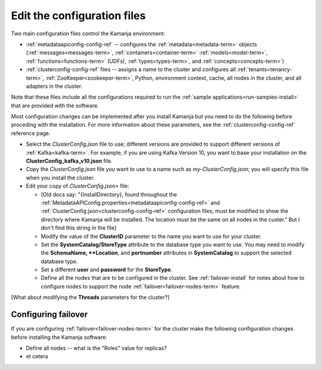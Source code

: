 
.. _config-edit-install:

Edit the configuration files
============================

Two main configuration files control the Kamanja environment:

- :ref:`metadataapiconfig-config-ref` -- configures the
  :ref:`metadata<metadata-term>` objects
  (:ref:`messages<messages-term>`, :ref:`containers<container-term>`
  :ref:`models<model-term>`, :ref:`functions<functions-term>` (UDFs),
  :ref:`types<types-term>`, and :ref:`concepts<concepts-term>`)

- :ref:`clusterconfig-config-ref` files -- assigns a name to the cluster
  and configures all :ref:`tenants<tenancy-term>`,
  :ref:`ZooKeeper<zookeeper-term>`, Python, environment context,
  cache, all nodes in the cluster, and all adapters in the cluster.

Note that these files include all the configurations required
to run the :ref:`sample applications<run-samples-install>`
that are provided with the software.

Most configuration changes can be implemented
after you install Kamanja but you need to do the following
before proceding with the installation.
For more information about these parameters,
see the :ref:`clusterconfig-config-ref` reference page.

- Select the *ClusterConfig.json* file to use;
  different versions are provided
  to support different versions of :ref:`Kafka<kafka-term>`.
  For example, if you are using Kafka Version 10,
  you want to base your installation on the
  **ClusterConfig_kafka_v10.json** file.
- Copy the *ClusterConfig.json* file you want to use
  to a name such as *my-ClusterConfig.json*;
  you will specify this file when you install the cluster.
- Edit your copy of *ClusterConfig.json>* file:

  - [Old docs say: "{InstallDirectory}, found throughout the
    :ref:`MetadataAPIConfig.properties<metadataapiconfig-config-ref>`
    and :ref:`ClusterConfig.json<clusterconfig-config-ref>` configuration files,
    must be modified to show the directory where Kamanja will be installed.
    The location must be the same on all nodes in the custer."  But I
    don't find this string in the file]
  - Modify the value of the **ClusterID** parameter
    to the name you want to use for your cluster.
  - Set the **SystemCatalog/StoreType** attribute
    to the database type you want to use.
    You may need to modify the **SchemaName, **Location**, and **portnumber**
    attributes in **SystemCatalog** to support the selected database type.
  - Set a different **user** and **password** for the **StoreType**.
  - Define all the nodes that are to be configured in the cluster.
    See :ref:`failover-install` for notes about how to configure nodes
    to support the node :ref:`failover<failover-nodes-term>` feature.

[What about modifying the **Threads** parameters for the cluster?]

.. _failover-install:

Configuring failover
--------------------

If you are configuring :ref:`failover<failover-nodes-term>` for the cluster
make the following configuration changes before installing
the Kamanja software:

- Define all nodes -- what is the "Roles" value for replicas?
- et cetera
